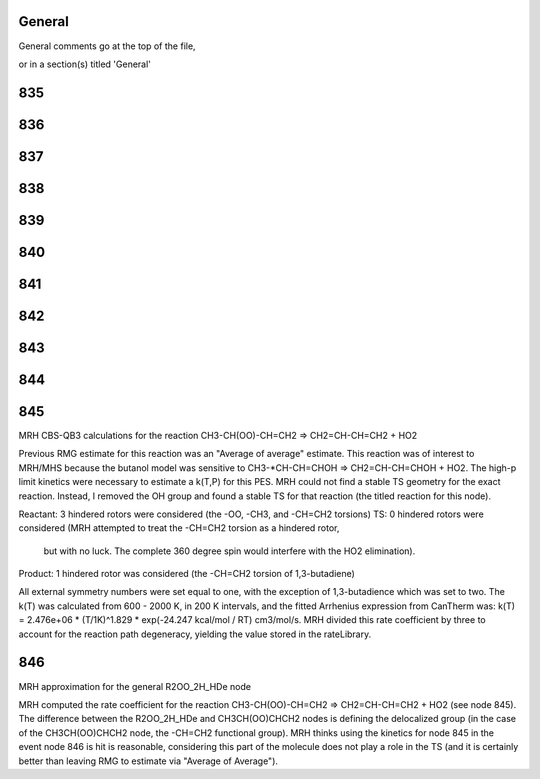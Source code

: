 -------
General
-------
General comments go at the top of the file,

or in a section(s) titled 'General'

.. the ID must match those in the rateLibrary AS A STRING (ie. '2' is different from '02')

------
835
------


------
836
------


------
837
------


------
838
------


------
839
------


------
840
------


------
841
------


------
842
------


------
843
------


------
844
------


------
845
------
MRH CBS-QB3 calculations for the reaction CH3-CH(OO)-CH=CH2 => CH2=CH-CH=CH2 + HO2

Previous RMG estimate for this reaction was an "Average of average" estimate.  This reaction was of
interest to MRH/MHS because the butanol model was sensitive to CH3-*CH-CH=CHOH => CH2=CH-CH=CHOH + HO2.
The high-p limit kinetics were necessary to estimate a k(T,P) for this PES.  MRH could not find a 
stable TS geometry for the exact reaction.  Instead, I removed the OH group and found
a stable TS for that reaction (the titled reaction for this node).

Reactant: 3 hindered rotors were considered (the -OO, -CH3, and -CH=CH2 torsions)
TS: 0 hindered rotors were considered (MRH attempted to treat the -CH=CH2 torsion as a hindered rotor,
	but with no luck.  The complete 360 degree spin would interfere with the HO2 elimination).
Product: 1 hindered rotor was considered (the -CH=CH2 torsion of 1,3-butadiene)

All external symmetry numbers were set equal to one, with the exception of 1,3-butadience which was set to two.
The k(T) was calculated from 600 - 2000 K, in 200 K intervals, and the fitted Arrhenius expression from CanTherm was:
k(T) = 2.476e+06 * (T/1K)^1.829 * exp(-24.247 kcal/mol / RT) cm3/mol/s.  MRH divided this rate coefficient by
three to account for the reaction path degeneracy, yielding the value stored in the rateLibrary.

------
846
------
MRH approximation for the general R2OO_2H_HDe node

MRH computed the rate coefficient for the reaction CH3-CH(OO)-CH=CH2 => CH2=CH-CH=CH2 + HO2 (see node 845).
The difference between the R2OO_2H_HDe and CH3CH(OO)CHCH2 nodes is defining the delocalized group (in the
case of the CH3CH(OO)CHCH2 node, the -CH=CH2 functional group).  MRH thinks using the kinetics for node 845
in the event node 846 is hit is reasonable, considering this part of the molecule does not play a role in the
TS (and it is certainly better than leaving RMG to estimate via "Average of Average").

